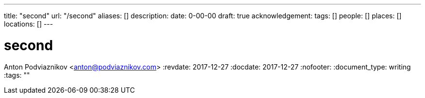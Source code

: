 ---
title: "second"
url: "/second"
aliases: []
description: 
date: 0-00-00
draft: true
acknowledgement: 
tags: []
people: []
places: []
locations: []
---

= second
Anton Podviaznikov <anton@podviaznikov.com>
:revdate: 2017-12-27
:docdate: 2017-12-27
:nofooter:
:document_type: writing
:tags: ""



